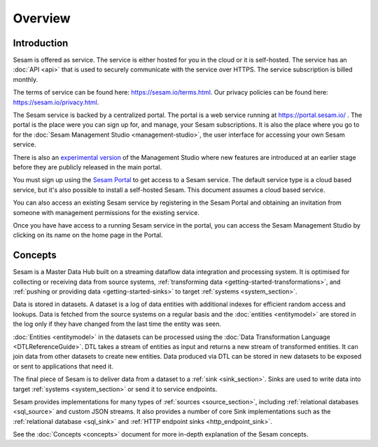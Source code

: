========
Overview
========

.. _overview-introduction:

Introduction
------------

Sesam is offered as service. The service is either hosted for you in the cloud or it is self-hosted. The service has an :doc:`API <api>` that is used to securely communicate with the service over HTTPS. The service subscription is billed monthly.

The terms of service can be found here: https://sesam.io/terms.html. Our privacy policies can be found here: https://sesam.io/privacy.html.

The Sesam service is backed by a centralized portal. The portal is a web service running at `https://portal.sesam.io/ <https://portal.sesam.io/>`_ . The portal is the place were you can sign up for, and manage, your Sesam subscriptions. It is also the place where you go to for the :doc:`Sesam Management Studio <management-studio>`, the user interface for accessing your own Sesam service.

There is also an `experimental version <https://beta.portal.sesam.io/>`_ of the Management Studio where new features are introduced at an earlier stage before they are publicly released in the main portal.

You must sign up using the `Sesam Portal <https://portal.sesam.io/>`__ to get access to a Sesam service. The default service type is a cloud based service, but it's also possible to install a self-hosted Sesam. This document assumes a cloud based service.

You can also access an existing Sesam service by registering in the Sesam Portal and obtaining an invitation from someone with management permissions for the existing service.

Once you have have access to a running Sesam service in the portal, you can access the Sesam Management Studio by clicking on its name on the home page in the Portal.

Concepts
--------

Sesam is a Master Data Hub built on a streaming dataflow data integration and processing system. It is optimised for collecting or receiving data from source systems,  :ref:`transforming data <getting-started-transformations>`, and :ref:`pushing or providing data <getting-started-sinks>` to target :ref:`systems <system_section>`.

Data is stored in datasets. A dataset is a log of data entities with additional indexes for efficient random access and lookups. Data is fetched from the source systems on a regular basis and the :doc:`entities <entitymodel>` are stored in the log only if they have changed from the last time the entity was seen.

:doc:`Entities <entitymodel>` in the datasets can be processed using the :doc:`Data Transformation Language <DTLReferenceGuide>`. DTL takes a stream of entities as input and returns a new stream of transformed entities. It can join data from other datasets to create new entities. Data produced via DTL can be stored in new datasets to be exposed or sent to applications that need it.

The final piece of Sesam is to deliver data from a dataset to a :ref:`sink <sink_section>`. Sinks are used to write data into target :ref:`systems <system_section>` or send it to service endpoints.

Sesam provides implementations for many types of :ref:`sources <source_section>`, including :ref:`relational databases <sql_source>` and custom JSON streams. It also provides a number of core Sink implementations such as the :ref:`relational database <sql_sink>` and :ref:`HTTP endpoint sinks <http_endpoint_sink>`.

See the :doc:`Concepts <concepts>` document for more in-depth explanation of the Sesam concepts.
